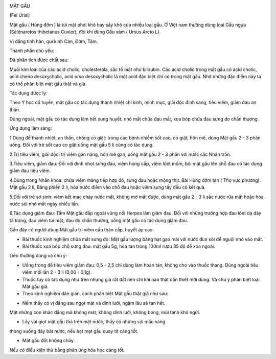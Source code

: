 |image0|

MẬT GẤU

(Fel Urisi)

Mật gấu ( Hùng đởm ) là túi mật phơi khô hay sấy khô của nhiều loại gấu.
Ở Việt nam thường dùng loại Gấu ngựa (Sélénaretos thibetanus Cuvier),
đôi khi dùng Gấu xám ( Ursus Arcto L).

Vị đắng tính hàn, qui kinh Can, Đởm, Tâm.

Thành phần chủ yếu:

Đã phân tích được chất sau:

Muối kim loại của các acid cholic, cholesterola, sắc tố mật như
bilirubin. Các acid cholic trong mật gấu có acid cholic, acid cheno
desoxycholic, acid urso desoxycholic là một acid đặc biệt chỉ có trong
mật gấu. Nhờ những đặc điểm này ta có thể phân biệt mật gấu thật và giả.

Tác dụng dược lý:

Theo Y học cổ tuyền, mật gấu có tác dụng thanh nhiệt chỉ kinh, minh mục,
giải độc đinh sang, tiêu viêm, giảm đau an thần.

Dùng ngoài, mật gấu có tác dụng làm hết xung huyết, nhỏ mắt chữa đau
mắt, xoa bóp chữa đau sưng do chấn thương.

Ứng dụng lâm sàng:

1.Dùng để thanh nhiệt, an thần, chống co giật: trong các bệnh nhiễm sốt
cao, co giật, hôn mê, dùng Mật gấu 2 - 3 phân uống. Đối với trẻ sốt cao
co giật uống mật gấu 5 li cũng có tác dụng.

2.Trị tiêu viêm, giải độc: trị viêm gan nặng, hôn mê gan, uống mật gấu 2
- 3 phân với nước sắc Nhân trần.

3.Tiêu viêm, giảm đau: Đối với đinh nhọt sưng đau, viêm họng cấp, viêm
lóet mồm, bôi mật gấu lên chỗ đau có tác dụng giảm đau tiêu viêm.

4.Dùng trong Nhãn khoa: chữa viêm màng tiếp hợp đỏ, sưng đau hoặc mộng
thịt. Bài Hùng đởm tán ( Thọ vực phương). Mật gấu 2 li, Băng phiến 2 li,
hòa nước điểm vào chỗ đau hoặc viêm sưng tấy đều có kết quả.

5.Đối với trẻ sơ sinh: viêm kết mạc chảy nước mắt, không mở mắt được,
dùng mật gấu 2 - 3 li sắc nước rửa mắt hoặc hòa nước sôi nhỏ mắt ngày
nhiều lần.

6.Tác dụng giảm đau: Tẩm Mật gấu đắp ngoài vùng nổi Herpes làm giảm đau.
Đối với những trường hợp đau lóet dạ dày tá tràng, đau viêm túi mật, đau
do chấn thương, uống mật gấu có tác dụng giảm đau.

Gần đây có người dùng Mật gấu trị viêm cầu thận cấp, huyết áp cao.

-  Bài thuốc kinh nghiệm chữa mắt sưng đỏ: Mật gấu lượng bằng hạt gạo
   mài với nước đun sôi để nguội nhỏ vào mắt.
-  Bài thuốc xoa bóp chỗ sưng đau: mật gấu 5g, hòa tan trong 100ml rượu
   35 độ để xoa ngoài.

Liều thường dùng và chú ý:

-  Uống trong để tiêu viêm giảm đau: 0,5 - 2,5 chỉ dùng làm hoàn tán,
   không cho vào thuốc thang. Dùng ngoài tiêu viêm mỗi lần 2 - 3 li
   (0,06 - 0,1g).
-  Thuốc tuy có tác dụng như trên nhưng giá rất đắt nên chỉ khi nào thật
   cần thiết mới dùng. Và chú ý phân biệt loại Mật gấu giả.
-  Theo kinh nghiệm dân gian, cách phân biệt Mật gấu thật giả như sau:

+ Nếm thấy có vị đắng sau ngọt mát và dính lưỡi, ngậm lâu sẽ tan hết.
Mật những con khác đắng mà không mát, không dính lưỡi, không bóng, mùi
tanh khó ngửi.

+ Lấy vài giọt mật gấu thả trên mặt nước, thấy có những sợi màu vàng
thòng xuống đáy bát nước, nếu hạt mạt gấu quay tít càng tốt.

+ Mật gấu đốt không cháy.

Nếu có điều kiện thử bằng phản ứng hóa học càng tốt.

 

 

.. |image0| image:: MATGAU.JPG
   :width: 50px
   :height: 50px
   :target: MATGAU_.HTM
